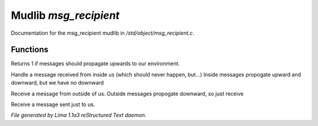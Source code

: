 Mudlib *msg_recipient*
***********************

Documentation for the msg_recipient mudlib in */std/object/msg_recipient.c*.

Functions
=========
.. c:function:: int environment_can_hear()

Returns 1 if messages should propagate upwards to our environment.


.. c:function:: varargs void receive_inside_msg(string msg, object *exclude, int message_type, mixed other)

Handle a message received from inside us (which should never happen, but...)
Inside messages propogate upward and downward, but we have no downward


.. c:function:: varargs void receive_outside_msg(string msg, object *exclude, int message_type, mixed other)

Receive a message from outside of us.
Outside messages propogate downward, so just receive


.. c:function:: varargs void receive_private_msg(string msg, int message_type, mixed other)

Receive a message sent just to us.



*File generated by Lima 1.1a3 reStructured Text daemon.*
